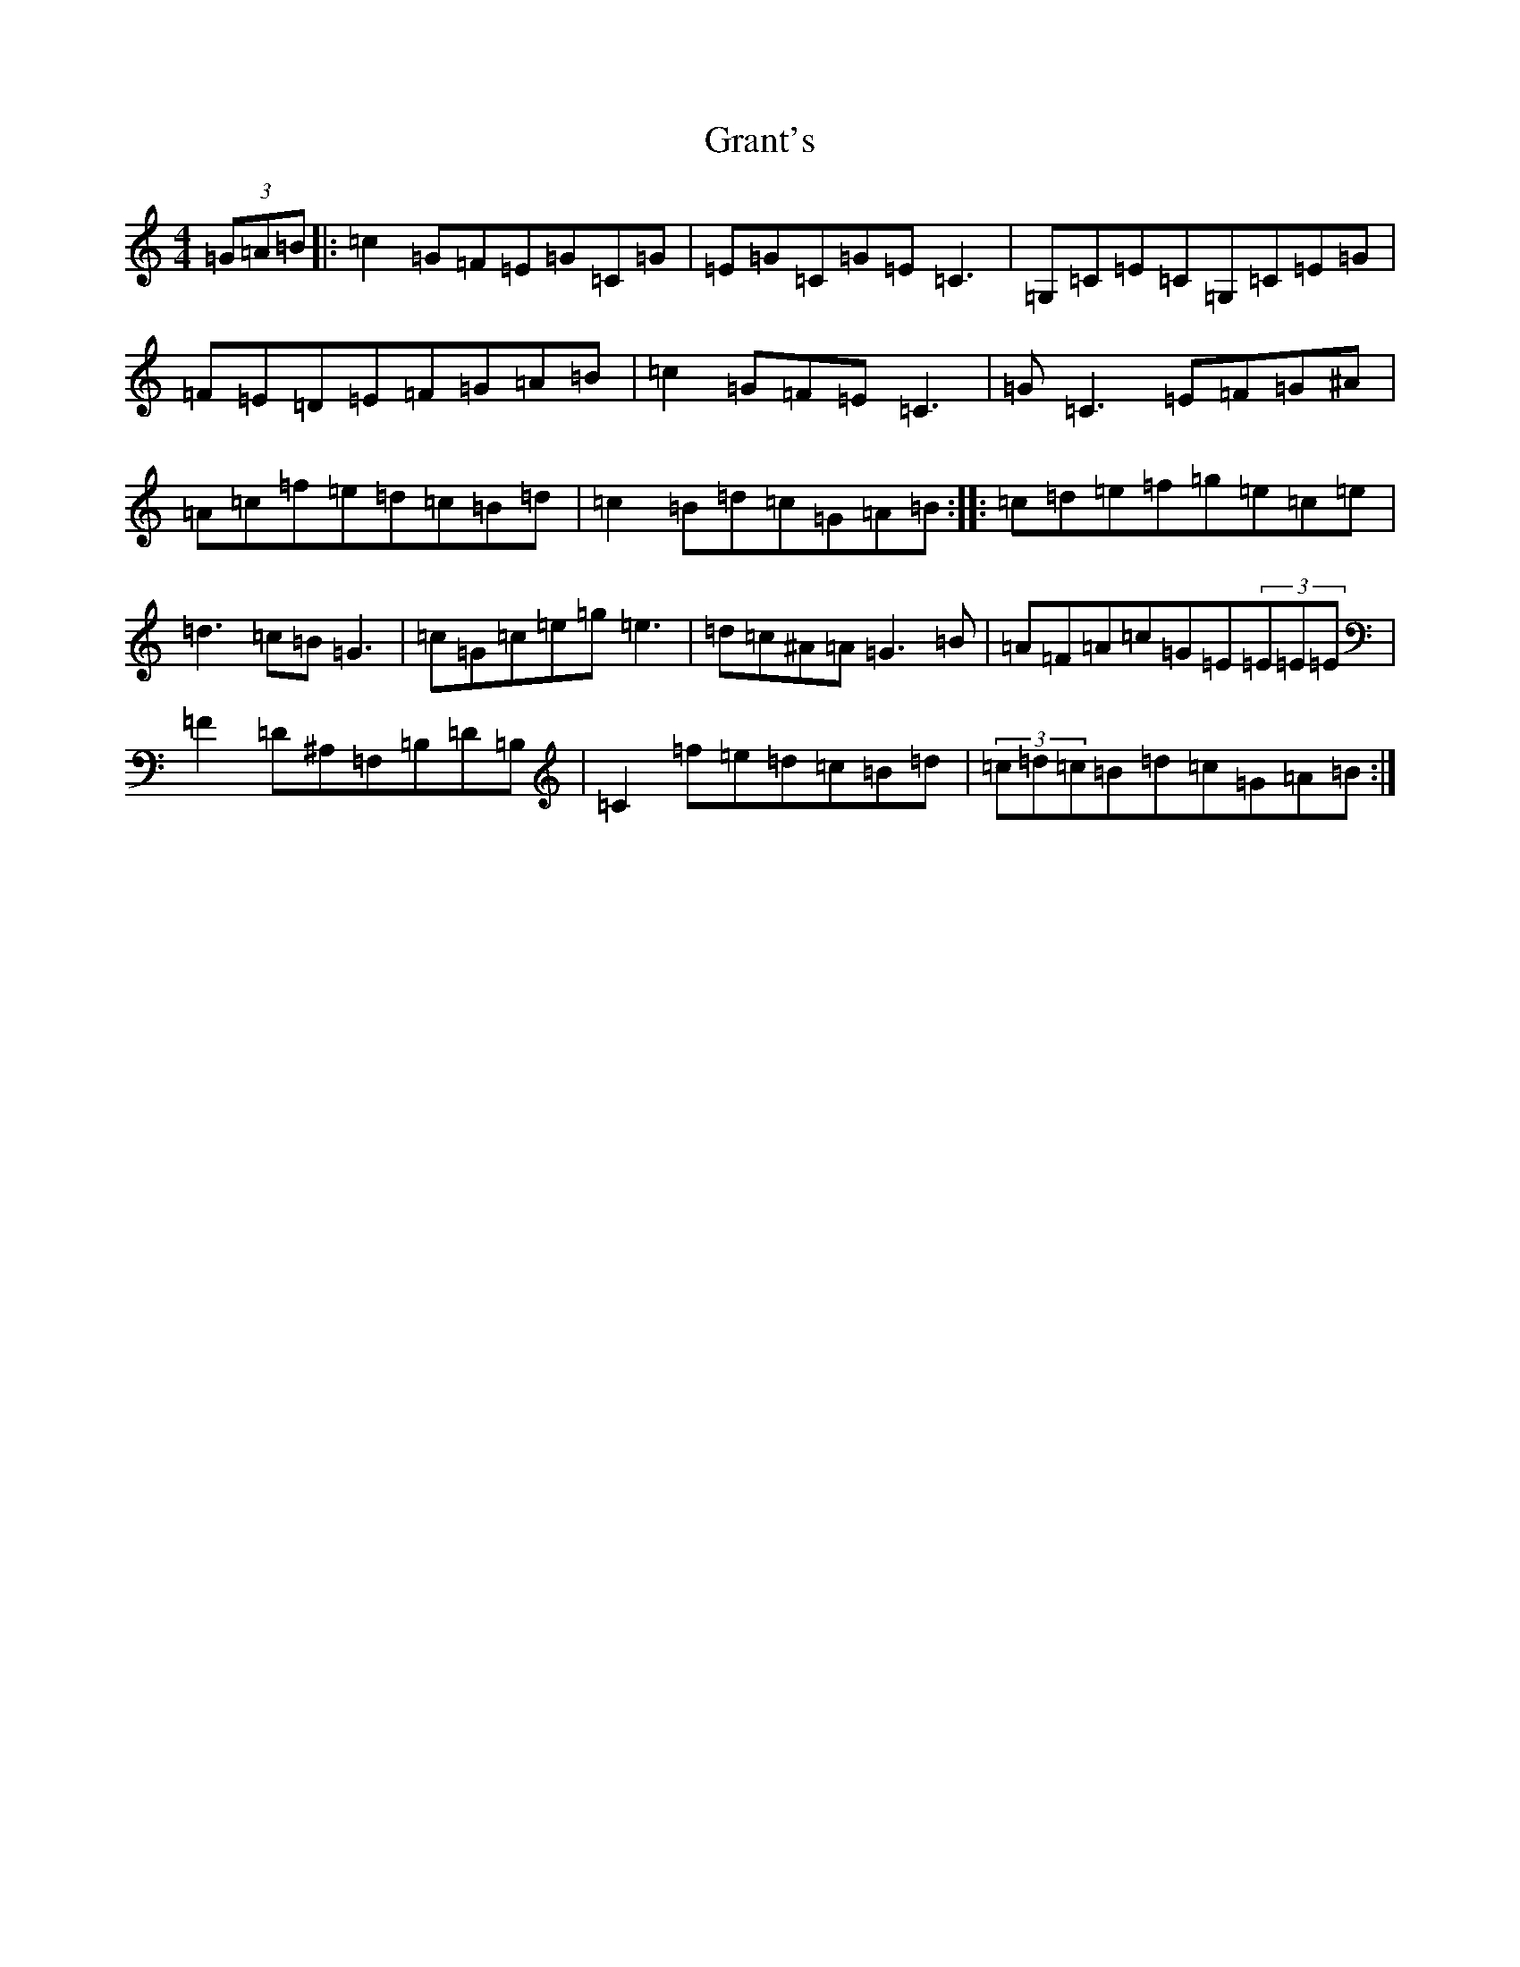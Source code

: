 X: 8315
T: Grant's
S: https://thesession.org/tunes/4969#setting17356
R: reel
M:4/4
L:1/8
K: C Major
(3=G=A=B|:=c2=G=F=E=G=C=G|=E=G=C=G=E=C3|=G,=C=E=C=G,=C=E=G|=F=E=D=E=F=G=A=B|=c2=G=F=E=C3|=G=C3=E=F=G^A|=A=c=f=e=d=c=B=d|=c2=B=d=c=G=A=B:||:=c=d=e=f=g=e=c=e|=d3=c=B=G3|=c=G=c=e=g=e3|=d=c^A=A=G3=B|=A=F=A=c=G=E(3=E=E=E|=F2=D^A,=F,=B,=D=B,|=C2=f=e=d=c=B=d|(3=c=d=c=B=d=c=G=A=B:|